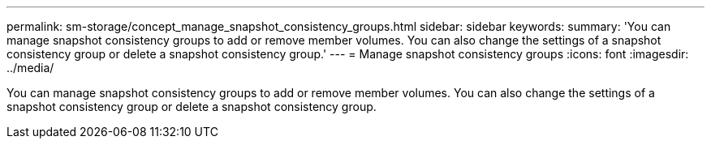 ---
permalink: sm-storage/concept_manage_snapshot_consistency_groups.html
sidebar: sidebar
keywords: 
summary: 'You can manage snapshot consistency groups to add or remove member volumes. You can also change the settings of a snapshot consistency group or delete a snapshot consistency group.'
---
= Manage snapshot consistency groups
:icons: font
:imagesdir: ../media/

[.lead]
You can manage snapshot consistency groups to add or remove member volumes. You can also change the settings of a snapshot consistency group or delete a snapshot consistency group.
